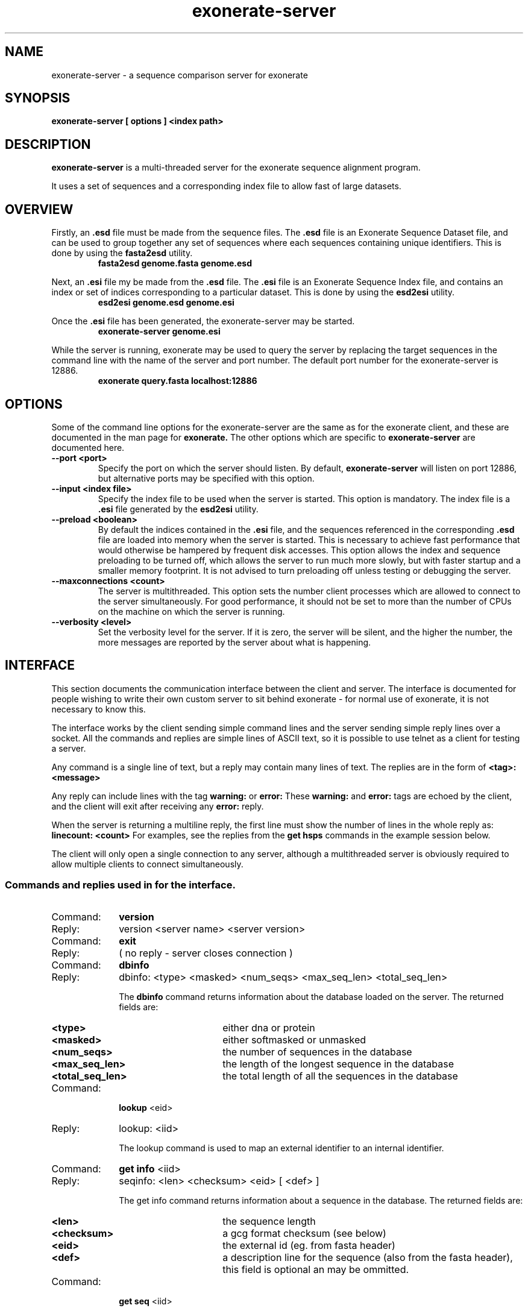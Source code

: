 .\" Exonerate man Page
.TH exonerate-server 1 "January 2008" exonerate-server "sequence comparison server"
.SH NAME
.\"
exonerate-server \- a sequence comparison server for exonerate
.\"

.SH SYNOPSIS
.B exonerate-server [ options ] <index path>
.\"

.SH DESCRIPTION
.BR exonerate-server
is a multi-threaded server for the exonerate sequence alignment program.

It uses a set of sequences and a corresponding index file
to allow fast of large datasets.
.\"

.RE
.SH OVERVIEW
.T
.\"
Firstly, an
.B .esd
file must be made from the sequence files.
The
.B .esd
file is an Exonerate Sequence Dataset
file, and can be used to group together any set
of sequences where each sequences containing unique identifiers.
This is done by using the
.B fasta2esd
utility.
.RS
.TP
.B "fasta2esd genome.fasta genome.esd"
.P
.RE
Next, an
.B .esi
file my be made from the
.B .esd
file.
The
.B .esi
file is an Exonerate Sequence Index
file, and contains an index or set of indices corresponding
to a particular dataset.
This is done by using the
.B esd2esi
utility.
.\"
.RS
.TP
.B "esd2esi genome.esd genome.esi"
.P
.RE
Once the
.B .esi
file has been generated, the exonerate-server may be started.
.RS
.TP
.B "exonerate-server genome.esi"
.P
.RE
While the server is running, exonerate may be used to query
the server by replacing the target sequences in the command line
with the name of the server and port number.
The default port number for the exonerate-server is 12886.
.RS
.TP
.B "exonerate query.fasta localhost:12886"
.P
.RE

.RE
.SH OPTIONS
.T
Some of the command line options for the exonerate-server are the same as for the
exonerate client, and these are documented in the man page for
.B exonerate.
The other options which are specific to
.B exonerate-server
are documented here.
.TP
.B "\--port" <port>
Specify the port on which the server should listen.
By default,
.B exonerate-server
will listen on port 12886, but alternative ports may be specified with this
option.
.\"
.TP
.B "\--input" <index file>
Specify the index file to be used when the server is started.
This option is mandatory.  The index file is a
.B .esi
file generated by the
.B esd2esi
utility.
.\"
.TP
.B "\--preload" <boolean>
By default the indices contained in the
.B .esi
file, and the sequences referenced in the corresponding
.B .esd
file are loaded into memory when the server is started.
This is necessary to achieve fast performance
that would otherwise be hampered by frequent disk accesses.
This option allows the index and sequence preloading to be turned
off, which allows the server to run much more slowly,
but with faster startup and a smaller memory footprint.
It is not advised to turn preloading off unless testing or debugging
the server.
.\"
.TP
.B "\--maxconnections" <count>
The server is multithreaded.  This option sets the number client processes
which are allowed to connect to the server simultaneously.
For good performance, it should not be set to more than the number of CPUs
on the machine on which the server is running.
.\"
.TP
.B "\--verbosity" <level>
Set the verbosity level for the server.  If it is zero, the server
will be silent, and the higher the number, the more messages
are reported by the server about what is happening.
.\"

.RE
.SH INTERFACE
.T
This section documents the communication interface between
the client and server.
The interface is documented for people wishing to write their own
custom server to sit behind exonerate
- for normal use of exonerate, it is not necessary to know this.
.\"
.P
The interface works by the client sending simple command lines
and the server sending simple reply lines over a socket.
All the commands and replies are simple lines of ASCII text,
so it is possible to use telnet as a client for testing a server.
.\"
.P
Any command is a single line of text, but a reply may contain
many lines of text.  The replies are in the form of
.B <tag>: <message>
.\"
.P
Any reply can include lines with the tag
.B warning:
or
.B error:
.
These
.B warning:
and
.B error:
tags are echoed by the client, and the client will
exit after receiving any
.B error:
reply.
.P
.\"
When the server is returning a multiline reply, the first
line must show the number of lines in the whole reply as:
.B linecount: <count>
For examples, see the replies from the
.B "get hsps"
commands in the example session below.
.P
.\"
The client will only open a single connection to any server,
although a multithreaded server is obviously required to allow multiple clients
to connect simultaneously.
.\"
.P
.SS Commands and replies used in for the interface.
.P
.PP
.PD 0
.TP 10
Command:
.B version
.TP 10
Reply:
version <server name> <server version>

.TP 10
Command:
.B exit
.TP 10
Reply:
( no reply - server closes connection )

.TP 10
Command:
.B dbinfo
.TP 10
Reply:
dbinfo: <type> <masked> <num_seqs> <max_seq_len> <total_seq_len>

The
.B dbinfo
command returns information about the database loaded on the server.
The returned fields are:

.RS
.PD 0
.TP 16
.B <type>
either dna or protein
.TP 16
.B <masked>
either softmasked or unmasked
.TP 16
.B <num_seqs>
the number of sequences in the database
.TP 16
.B <max_seq_len>
the length of the longest sequence in the database
.TP 16
.B <total_seq_len>
the total length of all the sequences in the database
.RE

.TP 10
Command:
.B lookup
<eid>
.TP 10
Reply:
lookup: <iid>

The lookup command is used to map an external identifier to an internal
identifier.

.TP 10
Command:
.B get info
<iid>
.TP 10
Reply:
seqinfo: <len> <checksum> <eid> [ <def> ]

The get info command returns information about a sequence in the database.
The returned fields are:

.RS
.TP 16
.B <len>
the sequence length
.TP 16
.B <checksum>
a gcg format checksum (see below)
.TP 16
.B <eid>
the external id (eg. from fasta header)
.TP 16
.B <def>
a description line for the sequence (also from the fasta header),
this field is optional an may be ommitted.
.RE

.TP 10
Command:
.B get seq
<iid>
.TP 10
Reply:
seq: <seq>

The get seq command returns a whole sequence on one line.

.TP 10
Command:
.B get subseq
<iid> <start> <len>
.TP 10
Reply:
subseq: <sequence>

The get subseq command returns part of a sequence.
The start of the sequence is position zero.
eg. get subseq 0 0 10
will return the first 10 bases of the first sequence in the database.

.TP 10
Command:
.B set query
<seq>
.TP 10
Reply:
ok: <len> <checksum>

The seq query command is used to send a query sequence to the server.
It returns the length of the sequence and a gcg checksum 

.TP 10
Command:
.B revcomp
<query | target>
.TP 10
Reply:
ok: <query | target> strand <forward | revcomp>

The revcomp query command makes the server
reverse complement the query.  This is to save the bandwidth
of sending the query twice.

The revcomp target command is to tell the server
to treat the database as its reverse complement.
The client only sends this command when searching a translated
database, so need not be implemented for most types of search.

.TP 10
Command:
.B set param
<name> <value>
.TP 10
Reply:
ok: <set | ignored>

The set parameter command sends parameters from the exonerate command line
to the server.  This commands can all be ignored by the client for a basic
implementation, but cannot be ignored for optimal performance.

.TP 10
Command:
.B get hsps
.TP 10
Reply:
hspset: <iid> { <query_pos> <target_pos> <length> }
.TP 10
Or:
hspset: empty

The get hsps command is the main command for getting sets of hsps.
The server may return multiple hspsets.
The returned fields are:

.RS
.TP 16
.B <iid>
The internal id of the target sequence for these HSPsets.
.TP 16
.B <query_pos>
The hsp query start position
.TP 16
.B <target_pos>
The hsp target start position
.TP 16
.B <length>
The hsp length
.RE

.RS
The last three fields represent an HSP, and may be repeated many times
on one
.B hspset:
reply line.
.RE
.PD
.PP
.\"
.SS A simple example client server dialog.
.P
.PP
.nf
.SP

% telnet localhost 12886
Trying 127.0.0.1...
Connected to localhost.localdomain.
Escape character is '^]'.
% version
version: exonerate-server 2.0.0
% dbinfo
dbinfo: dna softmasked 100000 1701 38113579
% lookup AA159529.1
lookup: 88065
% get info 88065
seqinfo: 62 2028 AA159529.1 zo72g05.s1 Stratagene pancreas (#937208) Homo sapiens cDNA
% get seq 88065
seq: NAACTCATCNTTTTCTGCTGNATCCTCTTCACCAGTTTGGGGGANGGCCTGCACTTCCANAG
% get subseq 88065 10 20
subseq: TTTTCTGCTGNATCCTCTTC
% set query NAACTCATCNTTTTCTGCTGNATCCTCTTCACCAGTTTGGGGGANGGCCTGCACTTCCANAG
ok: 62 2028
% get hsps
linecount: 15
hspset: 12423 1 349 41
hspset: 44900 1 356 47
hspset: 61781 1 358 41 36 392 26
hspset: 70065 1 349 41 36 383 26
hspset: 88065 1 1 61
hspset: 91032 1 357 41 36 391 26
hspset: 91442 1 350 41 36 384 26
hspset: 92971 1 348 41 36 382 26
hspset: 94311 1 375 41
hspset: 95381 1 346 41 36 380 26
hspset: 96808 10 385 32 36 410 26
hspset: 88449 18 11 22
hspset: 91036 6 6 56
hspset: 93736 36 400 26
% revcomp query
ok: query strand revcomp
% get hsps
linecount: 6
hspset: 12564 0 64 26 20 83 41
hspset: 61780 0 266 61
hspset: 29148 0 116 61
hspset: 25849 15 445 22
hspset: 93938 26 265 34
% exit
Connection closed by foreign host.
.SP
.fi

.\"
.SH ENVIRONMENT
Not documented yet.
.\"
.SH EXAMPLES
.\"
.B 1.
Example of creating a translated index
and running a fast protein2genome search using exonerate-server

.B fasta2esd
human.genomic.fasta human.genomic.esd
.B esd2esi
--translate yes human.genomic.esd human.genomic.trans.esi
.B exonerate-server
--port 1234 human.genomic.trans.esi
.B exonerate
pep.fasta localhost:1234 --model p2g --seedrepeat 3 --geneseed 250

.\"
.RE
.SH VERSION
This documentation accompanies version 2.2.0 of the exonerate package.
.\"
.SH AUTHOR
Guy St.C. Slater.  <guy@ebi.ac.uk>.
.L
See the AUTHORS file accompanying the source code
for a list of contributors.
.SH AVAILABILITY
This source code for the exonerate package is available
under the terms of the GNU
.I general
public licence.

Please see the file COPYING which was distrubuted with this package,
or http://www.gnu.org/licenses/gpl.txt for details.

This package has been developed as part of the ensembl project.
Please see http://www.ensembl.org/ for more information.
.SH "SEE ALSO"
.BR exonerate (1),
